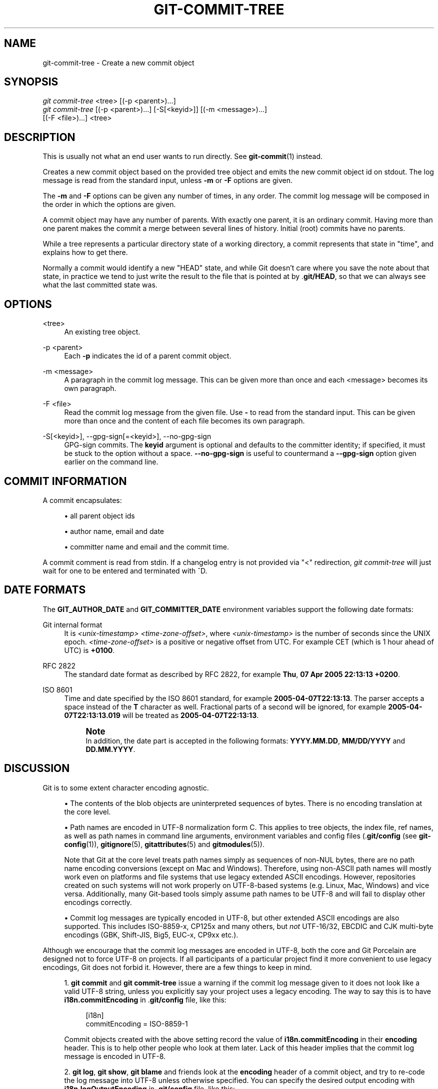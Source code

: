 '\" t
.\"     Title: git-commit-tree
.\"    Author: [FIXME: author] [see http://www.docbook.org/tdg5/en/html/author]
.\" Generator: DocBook XSL Stylesheets v1.79.2 <http://docbook.sf.net/>
.\"      Date: 2025-06-13
.\"    Manual: Git Manual
.\"    Source: Git 2.50.0.rc2.48.gf1ca98f609
.\"  Language: English
.\"
.TH "GIT\-COMMIT\-TREE" "1" "2025-06-13" "Git 2\&.50\&.0\&.rc2\&.48\&.gf" "Git Manual"
.\" -----------------------------------------------------------------
.\" * Define some portability stuff
.\" -----------------------------------------------------------------
.\" ~~~~~~~~~~~~~~~~~~~~~~~~~~~~~~~~~~~~~~~~~~~~~~~~~~~~~~~~~~~~~~~~~
.\" http://bugs.debian.org/507673
.\" http://lists.gnu.org/archive/html/groff/2009-02/msg00013.html
.\" ~~~~~~~~~~~~~~~~~~~~~~~~~~~~~~~~~~~~~~~~~~~~~~~~~~~~~~~~~~~~~~~~~
.ie \n(.g .ds Aq \(aq
.el       .ds Aq '
.\" -----------------------------------------------------------------
.\" * set default formatting
.\" -----------------------------------------------------------------
.\" disable hyphenation
.nh
.\" disable justification (adjust text to left margin only)
.ad l
.\" -----------------------------------------------------------------
.\" * MAIN CONTENT STARTS HERE *
.\" -----------------------------------------------------------------
.SH "NAME"
git-commit-tree \- Create a new commit object
.SH "SYNOPSIS"
.sp
.nf
\fIgit commit\-tree\fR <tree> [(\-p <parent>)\&...\:]
\fIgit commit\-tree\fR [(\-p <parent>)\&...\:] [\-S[<keyid>]] [(\-m <message>)\&...\:]
                  [(\-F <file>)\&...\:] <tree>
.fi
.SH "DESCRIPTION"
.sp
This is usually not what an end user wants to run directly\&. See \fBgit-commit\fR(1) instead\&.
.sp
Creates a new commit object based on the provided tree object and emits the new commit object id on stdout\&. The log message is read from the standard input, unless \fB\-m\fR or \fB\-F\fR options are given\&.
.sp
The \fB\-m\fR and \fB\-F\fR options can be given any number of times, in any order\&. The commit log message will be composed in the order in which the options are given\&.
.sp
A commit object may have any number of parents\&. With exactly one parent, it is an ordinary commit\&. Having more than one parent makes the commit a merge between several lines of history\&. Initial (root) commits have no parents\&.
.sp
While a tree represents a particular directory state of a working directory, a commit represents that state in "time", and explains how to get there\&.
.sp
Normally a commit would identify a new "HEAD" state, and while Git doesn\(cqt care where you save the note about that state, in practice we tend to just write the result to the file that is pointed at by \&.\fBgit/HEAD\fR, so that we can always see what the last committed state was\&.
.SH "OPTIONS"
.PP
<tree>
.RS 4
An existing tree object\&.
.RE
.PP
\-p <parent>
.RS 4
Each
\fB\-p\fR
indicates the id of a parent commit object\&.
.RE
.PP
\-m <message>
.RS 4
A paragraph in the commit log message\&. This can be given more than once and each <message> becomes its own paragraph\&.
.RE
.PP
\-F <file>
.RS 4
Read the commit log message from the given file\&. Use
\fB\-\fR
to read from the standard input\&. This can be given more than once and the content of each file becomes its own paragraph\&.
.RE
.PP
\-S[<keyid>], \-\-gpg\-sign[=<keyid>], \-\-no\-gpg\-sign
.RS 4
GPG\-sign commits\&. The
\fBkeyid\fR
argument is optional and defaults to the committer identity; if specified, it must be stuck to the option without a space\&.
\fB\-\-no\-gpg\-sign\fR
is useful to countermand a
\fB\-\-gpg\-sign\fR
option given earlier on the command line\&.
.RE
.SH "COMMIT INFORMATION"
.sp
A commit encapsulates:
.sp
.RS 4
.ie n \{\
\h'-04'\(bu\h'+03'\c
.\}
.el \{\
.sp -1
.IP \(bu 2.3
.\}
all parent object ids
.RE
.sp
.RS 4
.ie n \{\
\h'-04'\(bu\h'+03'\c
.\}
.el \{\
.sp -1
.IP \(bu 2.3
.\}
author name, email and date
.RE
.sp
.RS 4
.ie n \{\
\h'-04'\(bu\h'+03'\c
.\}
.el \{\
.sp -1
.IP \(bu 2.3
.\}
committer name and email and the commit time\&.
.RE
.sp
A commit comment is read from stdin\&. If a changelog entry is not provided via "<" redirection, \fIgit commit\-tree\fR will just wait for one to be entered and terminated with ^D\&.
.SH "DATE FORMATS"
.sp
The \fBGIT_AUTHOR_DATE\fR and \fBGIT_COMMITTER_DATE\fR environment variables support the following date formats:
.PP
Git internal format
.RS 4
It is
\fI<unix\-timestamp>\fR
\fI<time\-zone\-offset>\fR, where
\fI<unix\-timestamp>\fR
is the number of seconds since the UNIX epoch\&.
\fI<time\-zone\-offset>\fR
is a positive or negative offset from UTC\&. For example CET (which is 1 hour ahead of UTC) is
\fB+0100\fR\&.
.RE
.PP
RFC 2822
.RS 4
The standard date format as described by RFC 2822, for example
\fBThu\fR,
\fB07\fR
\fBApr\fR
\fB2005\fR
\fB22:13:13\fR
\fB+0200\fR\&.
.RE
.PP
ISO 8601
.RS 4
Time and date specified by the ISO 8601 standard, for example
\fB2005\-04\-07T22:13:13\fR\&. The parser accepts a space instead of the
\fBT\fR
character as well\&. Fractional parts of a second will be ignored, for example
\fB2005\-04\-07T22:13:13\&.019\fR
will be treated as
\fB2005\-04\-07T22:13:13\fR\&.
.if n \{\
.sp
.\}
.RS 4
.it 1 an-trap
.nr an-no-space-flag 1
.nr an-break-flag 1
.br
.ps +1
\fBNote\fR
.ps -1
.br
In addition, the date part is accepted in the following formats:
\fBYYYY\&.MM\&.DD\fR,
\fBMM/DD/YYYY\fR
and
\fBDD\&.MM\&.YYYY\fR\&.
.sp .5v
.RE
.RE
.SH "DISCUSSION"
.sp
Git is to some extent character encoding agnostic\&.
.sp
.RS 4
.ie n \{\
\h'-04'\(bu\h'+03'\c
.\}
.el \{\
.sp -1
.IP \(bu 2.3
.\}
The contents of the blob objects are uninterpreted sequences of bytes\&. There is no encoding translation at the core level\&.
.RE
.sp
.RS 4
.ie n \{\
\h'-04'\(bu\h'+03'\c
.\}
.el \{\
.sp -1
.IP \(bu 2.3
.\}
Path names are encoded in UTF\-8 normalization form C\&. This applies to tree objects, the index file, ref names, as well as path names in command line arguments, environment variables and config files (\&.\fBgit/config\fR
(see
\fBgit-config\fR(1)),
\fBgitignore\fR(5),
\fBgitattributes\fR(5)
and
\fBgitmodules\fR(5))\&.
.sp
Note that Git at the core level treats path names simply as sequences of non\-NUL bytes, there are no path name encoding conversions (except on Mac and Windows)\&. Therefore, using non\-ASCII path names will mostly work even on platforms and file systems that use legacy extended ASCII encodings\&. However, repositories created on such systems will not work properly on UTF\-8\-based systems (e\&.g\&. Linux, Mac, Windows) and vice versa\&. Additionally, many Git\-based tools simply assume path names to be UTF\-8 and will fail to display other encodings correctly\&.
.RE
.sp
.RS 4
.ie n \{\
\h'-04'\(bu\h'+03'\c
.\}
.el \{\
.sp -1
.IP \(bu 2.3
.\}
Commit log messages are typically encoded in UTF\-8, but other extended ASCII encodings are also supported\&. This includes ISO\-8859\-x, CP125x and many others, but
\fInot\fR
UTF\-16/32, EBCDIC and CJK multi\-byte encodings (GBK, Shift\-JIS, Big5, EUC\-x, CP9xx etc\&.)\&.
.RE
.sp
Although we encourage that the commit log messages are encoded in UTF\-8, both the core and Git Porcelain are designed not to force UTF\-8 on projects\&. If all participants of a particular project find it more convenient to use legacy encodings, Git does not forbid it\&. However, there are a few things to keep in mind\&.
.sp
.RS 4
.ie n \{\
\h'-04' 1.\h'+01'\c
.\}
.el \{\
.sp -1
.IP "  1." 4.2
.\}
\fBgit\fR
\fBcommit\fR
and
\fBgit\fR
\fBcommit\-tree\fR
issue a warning if the commit log message given to it does not look like a valid UTF\-8 string, unless you explicitly say your project uses a legacy encoding\&. The way to say this is to have
\fBi18n\&.commitEncoding\fR
in \&.\fBgit/config\fR
file, like this:
.sp
.if n \{\
.RS 4
.\}
.nf
[i18n]
        commitEncoding = ISO\-8859\-1
.fi
.if n \{\
.RE
.\}
.sp
Commit objects created with the above setting record the value of
\fBi18n\&.commitEncoding\fR
in their
\fBencoding\fR
header\&. This is to help other people who look at them later\&. Lack of this header implies that the commit log message is encoded in UTF\-8\&.
.RE
.sp
.RS 4
.ie n \{\
\h'-04' 2.\h'+01'\c
.\}
.el \{\
.sp -1
.IP "  2." 4.2
.\}
\fBgit\fR
\fBlog\fR,
\fBgit\fR
\fBshow\fR,
\fBgit\fR
\fBblame\fR
and friends look at the
\fBencoding\fR
header of a commit object, and try to re\-code the log message into UTF\-8 unless otherwise specified\&. You can specify the desired output encoding with
\fBi18n\&.logOutputEncoding\fR
in \&.\fBgit/config\fR
file, like this:
.sp
.if n \{\
.RS 4
.\}
.nf
[i18n]
        logOutputEncoding = ISO\-8859\-1
.fi
.if n \{\
.RE
.\}
.sp
If you do not have this configuration variable, the value of
\fBi18n\&.commitEncoding\fR
is used instead\&.
.RE
.sp
Note that we deliberately chose not to re\-code the commit log message when a commit is made to force UTF\-8 at the commit object level, because re\-coding to UTF\-8 is not necessarily a reversible operation\&.
.SH "FILES"
.sp
/etc/mailname
.SH "SEE ALSO"
.sp
\fBgit-write-tree\fR(1) \fBgit-commit\fR(1)
.SH "GIT"
.sp
Part of the \fBgit\fR(1) suite
